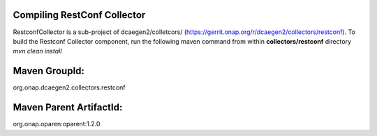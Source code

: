 Compiling RestConf Collector
=============================

RestconfCollector is a sub-project of dcaegen2/colletcors/ (https://gerrit.onap.org/r/dcaegen2/collectors/restconf).
To build the Restconf Collector component, run the following maven command from within **collectors/restconf** directory
`mvn clean install`   


Maven GroupId:
==============

org.onap.dcaegen2.collectors.restconf

Maven Parent ArtifactId:
========================

org.onap.oparen:oparent:1.2.0
